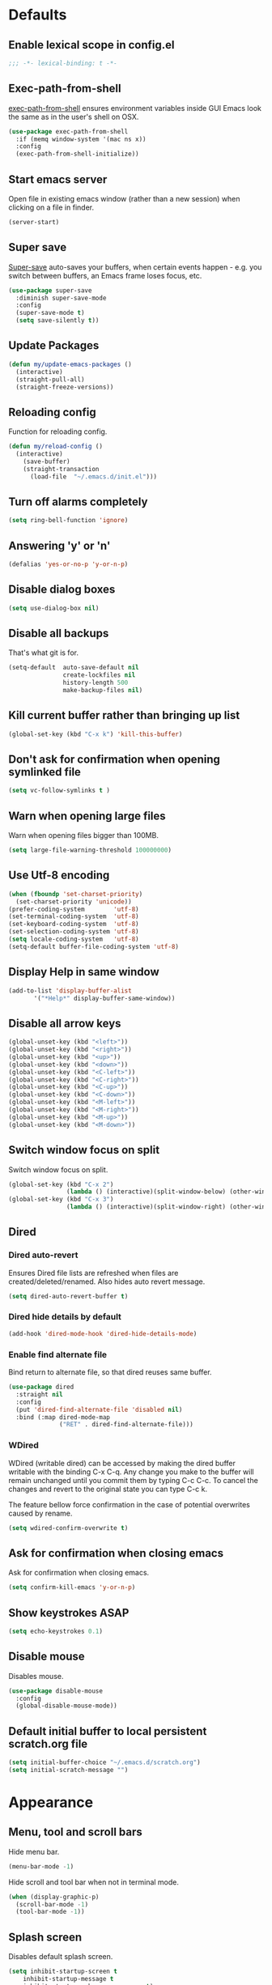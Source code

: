 # C-c ' (org-edit-special) toggles org-edit-src-code on src blocks.

* Defaults
** Enable lexical scope in config.el

#+BEGIN_SRC emacs-lisp
;;; -*- lexical-binding: t -*-
#+END_SRC

** Exec-path-from-shell

[[https://github.com/purcell/exec-path-from-shell][exec-path-from-shell]] ensures environment variables inside GUI Emacs look the same as in the user's shell on OSX.

#+BEGIN_SRC emacs-lisp
(use-package exec-path-from-shell
  :if (memq window-system '(mac ns x))
  :config
  (exec-path-from-shell-initialize))
#+END_SRC

** Start emacs server

Open file in existing emacs window (rather than a new session) when clicking on a file in finder.

#+BEGIN_SRC emacs-lisp
(server-start)
#+END_SRC

** Super save

[[https://github.com/bbatsov/super-save][Super-save]] auto-saves your buffers, when certain events happen - e.g. you
switch between buffers, an Emacs frame loses focus, etc.

#+BEGIN_SRC emacs-lisp
(use-package super-save
  :diminish super-save-mode
  :config
  (super-save-mode t)
  (setq save-silently t))
#+END_SRC

** Update Packages

#+BEGIN_SRC emacs-lisp
(defun my/update-emacs-packages ()
  (interactive)
  (straight-pull-all)
  (straight-freeze-versions))
#+END_SRC

** Reloading config

Function for reloading config.

#+BEGIN_SRC emacs-lisp
(defun my/reload-config ()
  (interactive)
    (save-buffer)
    (straight-transaction
      (load-file  "~/.emacs.d/init.el")))
#+END_SRC

** Turn off alarms completely

#+BEGIN_SRC emacs-lisp
  (setq ring-bell-function 'ignore)
#+END_SRC

** Answering 'y' or 'n'

#+BEGIN_SRC emacs-lisp
(defalias 'yes-or-no-p 'y-or-n-p)
#+END_SRC

** Disable dialog boxes

#+BEGIN_SRC emacs-lisp
(setq use-dialog-box nil)
#+END_SRC

** Disable all backups

That's what git is for.

#+BEGIN_SRC emacs-lisp
(setq-default  auto-save-default nil
               create-lockfiles nil
               history-length 500
               make-backup-files nil)
#+END_SRC

** Kill current buffer rather than bringing up list

#+BEGIN_SRC emacs-lisp
(global-set-key (kbd "C-x k") 'kill-this-buffer)
#+END_SRC

** Don't ask for confirmation when opening symlinked file

#+BEGIN_SRC emacs-lisp
(setq vc-follow-symlinks t )
#+END_SRC

** Warn when opening large files

Warn when opening files bigger than 100MB.

#+BEGIN_SRC emacs-lisp
(setq large-file-warning-threshold 100000000)
#+END_SRC

** Use Utf-8 encoding

#+BEGIN_SRC emacs-lisp
(when (fboundp 'set-charset-priority)
  (set-charset-priority 'unicode))
(prefer-coding-system        'utf-8)
(set-terminal-coding-system  'utf-8)
(set-keyboard-coding-system  'utf-8)
(set-selection-coding-system 'utf-8)
(setq locale-coding-system   'utf-8)
(setq-default buffer-file-coding-system 'utf-8)
#+END_SRC

** Display Help in same window

#+BEGIN_SRC emacs-lisp
(add-to-list 'display-buffer-alist
       '("*Help*" display-buffer-same-window))
#+END_SRC

** Disable all arrow keys

#+BEGIN_SRC emacs-lisp
(global-unset-key (kbd "<left>"))
(global-unset-key (kbd "<right>"))
(global-unset-key (kbd "<up>"))
(global-unset-key (kbd "<down>"))
(global-unset-key (kbd "<C-left>"))
(global-unset-key (kbd "<C-right>"))
(global-unset-key (kbd "<C-up>"))
(global-unset-key (kbd "<C-down>"))
(global-unset-key (kbd "<M-left>"))
(global-unset-key (kbd "<M-right>"))
(global-unset-key (kbd "<M-up>"))
(global-unset-key (kbd "<M-down>"))
#+END_SRC

** Switch window focus on split

Switch window focus on split.

#+BEGIN_SRC emacs-lisp
(global-set-key (kbd "C-x 2")
                (lambda () (interactive)(split-window-below) (other-window 1)))
(global-set-key (kbd "C-x 3")
                (lambda () (interactive)(split-window-right) (other-window 1)))
#+END_SRC

** Dired
*** Dired auto-revert

Ensures Dired file lists are refreshed when files are created/deleted/renamed.
Also hides auto revert message.

#+BEGIN_SRC emacs-lisp
(setq dired-auto-revert-buffer t)
#+END_SRC

*** Dired hide details by default

#+BEGIN_SRC emacs-lisp
(add-hook 'dired-mode-hook 'dired-hide-details-mode)
#+END_SRC

*** Enable find alternate file

Bind return to alternate file, so that dired reuses same buffer.

#+BEGIN_SRC emacs-lisp
  (use-package dired
    :straight nil
    :config
    (put 'dired-find-alternate-file 'disabled nil)
    :bind (:map dired-mode-map
                ("RET" . dired-find-alternate-file)))
#+END_SRC

*** WDired

WDired (writable dired) can be accessed by making the dired buffer writable with the binding C-x C-q. Any change you make to the buffer will remain unchanged until you commit them by typing C-c C-c. To cancel the changes and revert to the original state you can type C-c k.

The feature bellow force confirmation in the case of potential overwrites caused by rename.

#+BEGIN_SRC emacs-lisp
(setq wdired-confirm-overwrite t)
#+END_SRC

** Ask for confirmation when closing emacs

Ask for confirmation when closing emacs.

#+BEGIN_SRC emacs-lisp
(setq confirm-kill-emacs 'y-or-n-p)
#+END_SRC

** Show keystrokes ASAP

#+BEGIN_SRC emacs-lisp
(setq echo-keystrokes 0.1)
#+END_SRC

** Disable mouse

Disables mouse.

#+BEGIN_SRC emacs-lisp
(use-package disable-mouse
  :config
  (global-disable-mouse-mode))
#+END_SRC

** Default initial buffer to local persistent scratch.org file

#+BEGIN_SRC emacs-lisp
(setq initial-buffer-choice "~/.emacs.d/scratch.org")
(setq initial-scratch-message "")
#+END_SRC

* Appearance
** Menu, tool and scroll bars

Hide menu bar.

#+BEGIN_SRC emacs-lisp
(menu-bar-mode -1)
#+END_SRC

Hide scroll and tool bar when not in terminal mode.

#+BEGIN_SRC emacs-lisp
(when (display-graphic-p)
  (scroll-bar-mode -1)
  (tool-bar-mode -1))
#+END_SRC

** Splash screen

Disables default splash screen.

#+BEGIN_SRC emacs-lisp
(setq inhibit-startup-screen t
    inhibit-startup-message t
    inhibit-startup-echo-area-message t)
#+END_SRC

** Theme
*** Doom

[[doom-spacegrey][Doom]] themes.

#+BEGIN_SRC emacs-lisp
(use-package doom-themes
  :config
  (setq my/theme 'doom-solarized-light)
  (load-theme my/theme t)
  (custom-theme-set-faces
   my/theme
   `(emms-playlist-track-face ((t (:foreground ,(doom-color 'fg)))))
   `(emms-playlist-selected-face ((t (:foreground ,(doom-color 'highlight)))))
   `(org-level-1 ((t (:height 1.2 :weight ultra-bold :foreground ,(doom-color 'blue)))))
   `(org-level-2 ((t (:height 1.0 :weight bold :foreground ,(doom-color 'magenta)))))
   `(font-lock-type-face ((t (:foreground ,(doom-color 'fg)))))
   `(font-lock-type-face ((t (:foreground ,(doom-color 'fg)))))
   `(font-lock-keyword-face ((t (:foreground ,(doom-color 'fg)))))
   `(font-lock-variable-name-face ((t (:foreground ,(doom-color 'functions)))))
   `(font-lock-function-name-face ((t (:foreground ,(doom-color 'functions)))))
   `(font-lock-constant-face ((t (:foreground ,(doom-color 'constants)))))
   `(font-lock-builtin-face ((t (:foreground ,(doom-color 'constants)))))
   `(font-lock-string-face ((t (:foreground ,(doom-color 'teal)))))))
#+END_SRC

*** Hook for after theme load

#+BEGIN_SRC emacs-lisp
(defun my/flycheck-use-line ()
  (set-face-attribute 'flycheck-error nil
                      :underline `(:style line :color ,(doom-color 'red)))
  (set-face-attribute 'flycheck-warning nil
                      :underline `(:style line :color ,(doom-color 'yellow)))
  (set-face-attribute 'flycheck-info nil
                      :underline `(:style line :color ,(doom-color 'green)))
  (set-face-attribute 'flyspell-incorrect nil
                      :underline `(:style line :color ,(doom-color 'red))
                      :inherit 'unspecified)
  (set-face-attribute 'flyspell-duplicate nil
                      :underline `(:style line :color ,(doom-color 'yellow))
                      :inherit 'unspecified))

(defvar after-load-theme-hook nil
  "Hook run after a color theme is loaded using `load-theme'.")
(defadvice load-theme (after run-after-load-theme-hook activate)
    "Run `after-load-theme-hook'."
   (run-hooks 'after-load-theme-hook))

(add-hook
 'after-load-theme-hook
 'my/flycheck-use-line)
#+END_SRC

** Modeline

Doom modeline.

#+BEGIN_SRC emacs-lisp
(use-package doom-modeline
  :hook (after-init . doom-modeline-mode)
  :init
  (setq doom-modeline-icon nil)
  :config
  (doom-modeline-def-segment buffer-info-ignore-modified
    (let ((active (doom-modeline--active)))
      (concat
       (propertize " " 'face (if active 'mode-line 'mode-line-inactive))

       ;; buffer file name
       (when-let ((name (buffer-name)))
         (if active
             (propertize name 'face 'doom-modeline-buffer-file)
           (propertize name 'face 'mode-line-inactive))))))

  (doom-modeline-def-modeline 'my/simple-line
    '(bar buffer-info-ignore-modified checker)
    '(misc-info))
  (defun my/setup-custom-doom-modeline ()
    (doom-modeline-set-modeline 'my/simple-line 'default))
  (add-hook 'doom-modeline-mode-hook 'my/setup-custom-doom-modeline))
#+END_SRC

Display time in modeline.

#+BEGIN_SRC emacs-lisp
(setq display-time-default-load-average nil)
(setq display-time-string-forms
      '((propertize (format-time-string "%H:%M" now) 'face 'bold)))
(display-time-mode t)
#+END_SRC

** Title bar

Title bar matches theme.

#+BEGIN_SRC emacs-lisp
(add-to-list 'default-frame-alist
             '(ns-transparent-titlebar . t))
(add-to-list 'default-frame-alist
             '(ns-appearance . dark))
#+END_SRC

Remove title bar icon and file name.

#+BEGIN_SRC emacs-lisp
(setq ns-use-proxy-icon nil)
(setq frame-title-format nil)
#+END_SRC

** Initial frame
*** Size

Sets the initial frame to fill the screen.

#+BEGIN_SRC emacs-lisp
(add-hook 'after-init-hook 'toggle-frame-fullscreen)
#+END_SRC

*** Position

Sets the initial frame to be flush with the top left corner of the screen.

#+BEGIN_SRC emacs-lisp
(add-to-list 'initial-frame-alist '(left . 0))
(add-to-list 'initial-frame-alist '(top . 0))
#+END_SRC

** Cursor shape

#+BEGIN_SRC emacs-lisp
(setq-default cursor-type 'bar)
#+END_SRC

** Cursor only appears in current buffer

#+BEGIN_SRC emacs-lisp
(setq-default cursor-in-non-selected-windows nil)
#+END_SRC

** Font

Sets font and font size.

#+BEGIN_SRC emacs-lisp
(set-default-font "Menlo 14")
#+END_SRC

** Enable visual line mode

#+BEGIN_SRC emacs-lisp
(global-visual-line-mode)
#+END_SRC

* Text Manipulation
** Delete selected region when typing

#+BEGIN_SRC emacs-lisp
(delete-selection-mode t)
#+END_SRC

** Only use spaces

#+BEGIN_SRC emacs-lisp
(setq-default indent-tabs-mode nil)
#+END_SRC

** Tab width

Set tab width.

#+BEGIN_SRC emacs-lisp
(setq-default tab-width 2)
#+END_SRC

** Contextual tab

Tab will now contextually indent or complete.

#+BEGIN_SRC emacs-lisp
(setq tab-always-indent 'complete)
#+END_SRC

** Flyspell

Turn spellcheck on, sets it to use aspell and british spelling.

#+BEGIN_SRC emacs-lisp
(use-package flyspell
  :config
  (setq ispell-program-name "aspell"
    ispell-extra-args '("--sug-mode=ultra" "--lang=en_GB"))
  (add-hook 'text-mode-hook #'flyspell-mode))
#+END_SRC

** White space

[[https://www.emacswiki.org/emacs/WhiteSpace][whitespace]] cleans white space on save.

#+BEGIN_SRC emacs-lisp
(use-package whitespace
  :init
  (add-hook 'before-save-hook #'whitespace-cleanup))
#+END_SRC

** Sentence should end with only a full stop

#+BEGIN_SRC emacs-lisp
(setq sentence-end-double-space nil)
#+END_SRC

** Back to indentation or beginning

#+BEGIN_SRC emacs-lisp
(defun my/back-to-indentation-or-beginning () (interactive)
   (if (= (point) (progn (back-to-indentation) (point)))
       (beginning-of-line)))

(global-set-key (kbd "C-a") 'my/back-to-indentation-or-beginning)
#+END_SRC

** Hungry delete

Makes backspace and C-d erase all consecutive white space in a given direction (instead of just one).

#+BEGIN_SRC emacs-lisp
(use-package hungry-delete
  :config
  (global-hungry-delete-mode))
#+END_SRC

* Navigation
** Recent files

[[https://www.emacswiki.org/emacs/RecentFiles][Recentf]] is a minor mode that builds a list of recently opened files.

#+BEGIN_SRC emacs-lisp
(recentf-mode t)
#+END_SRC

** Ivy

[[https://github.com/abo-abo/swiper][Ivy]] a light weight fuzzy search completion framework.

#+BEGIN_SRC emacs-lisp
  (use-package ivy
       :diminish ivy-mode
       :config
       (setq ivy-use-virtual-buffers t)
       (setq ivy-count-format "(%d/%d) ")
       :init
       (ivy-mode t))
#+END_SRC

** Swiper

[[https://github.com/abo-abo/swiper][Swiper]] an Ivy-enhanced alternative to isearch.

#+BEGIN_SRC emacs-lisp
(use-package swiper
  :bind ("C-s" . swiper-isearch)
    ("s-f" . swiper-isearch))
#+END_SRC

** Counsel

[[https://github.com/abo-abo/swiper][Counsel]] provides versions of common Emacs commands that are customised to make the best use of ivy.

#+BEGIN_SRC emacs-lisp
(use-package counsel
  :init
  (counsel-mode t)
  :bind
  ("C-x p" . counsel-git)
  ("C-S-s" . counsel-git-grep))
#+END_SRC

* Project Management
** Magit

[[https://magit.vc/][Magit]] is a great interface for git projects.

#+BEGIN_SRC emacs-lisp
(use-package magit
  :defer t
  :config
  (setq magit-completing-read-function 'ivy-completing-read)
  (setq magit-save-repository-buffers 'dontask)
  (setq magit-display-buffer-function 'magit-display-buffer-same-window-except-diff-v1)
  (setq magit-diff-refine-hunk 'all)
  (setq magit-diff-refine-ignore-whitespace t)
  :bind ("C-x g" . magit-status))
#+END_SRC

** Org mode
*** Defer Org

Defer org to speed up load time (if config hasn't changed).

#+BEGIN_SRC emacs-lisp
(use-package org
    :defer t)
#+END_SRC

*** Org babel/source blocks

Enables source blocks syntax highlights and makes the editing popup
window stay within the same window.

#+BEGIN_SRC emacs-lisp
(setq org-src-fontify-natively t
      org-src-window-setup 'current-window
      org-src-strip-leading-and-trailing-blank-lines t
      org-src-preserve-indentation t
      org-src-tab-acts-natively t)
#+END_SRC

*** Auto tangle .org files in script folder

#+BEGIN_SRC emacs-lisp
(defun my/tangle-scripts ()
  (when-let ((file-name (buffer-file-name)))
    (when (string-match "^.*?/\.emacs\.d/scripts/.*\.org$" file-name)
      (org-babel-tangle-file file-name))))

(add-hook 'after-save-hook #'my/tangle-scripts)
#+END_SRC

*** Disable flycheck elisp checkdoc in org-mode src blocks

#+BEGIN_SRC emacs-lisp
(defun my/disable-fylcheck-in-org-src-block ()
  (setq-local flycheck-disabled-checkers '(emacs-lisp-checkdoc)))

(add-hook 'org-src-mode-hook 'my/disable-fylcheck-in-org-src-block)
#+END_SRC

* Programming
** General
*** Show line numbers

#+BEGIN_SRC emacs-lisp
(add-hook 'prog-mode-hook 'display-line-numbers-mode)
#+END_SRC

*** Company mode

[[https://github.com/company-mode/company-mode][Company]] is a text completion framework for Emacs. The name stands
for "complete anything". It uses pluggable back-ends and front-ends
to retrieve and display completion candidates.

#+BEGIN_SRC emacs-lisp
(use-package company
  :init
    (setq company-idle-delay 0.2)
    (global-company-mode)
  :bind (:map company-active-map
              ("C-n" . company-select-next)
              ("C-p" . company-select-previous)
              ("TAB" . company-complete-selection)))
#+END_SRC

*** Compilation buffers display ANSI

#+BEGIN_SRC emacs-lisp
(use-package ansi-color
  :config (progn
            (defun my/ansi-colorize-buffer ()
              (let ((inhibit-read-only t))
                (ansi-color-apply-on-region (point-min) (point-max))))
            (add-hook 'compilation-filter-hook 'my/ansi-colorize-buffer)))
#+END_SRC

*** Aggressive Indent

[[https://github.com/Malabarba/aggressive-indent-mode][aggressive-indent]] automatically keeps things indented.

#+BEGIN_SRC emacs-lisp
(use-package aggressive-indent
  :hook ((emacs-lisp-mode clojure-mode) . aggressive-indent-mode))
#+END_SRC

*** Smartparens

[[https://github.com/Fuco1/smartparens][Smartparens]] paredit for all the things.

#+BEGIN_SRC emacs-lisp
(use-package smartparens
  :config
  (progn
    (use-package smartparens-config
      :straight nil)
    (sp-use-smartparens-bindings)
    (show-smartparens-global-mode t)
    (setq sp-highlight-pair-overlay nil))
  :init
  (add-hook 'prog-mode-hook 'turn-on-smartparens-strict-mode)
  (add-hook 'markdown-mode-hook 'turn-on-smartparens-strict-mode)
  :bind (:map smartparens-mode-map
              ("C-(" . sp-backward-slurp-sexp)
              ("C-{" . sp-backward-barf-sexp)
              ("C-)" . sp-forward-slurp-sexp)
              ("C-}" . sp-forward-barf-sexp)))
#+END_SRC

*** Flycheck

[[https://github.com/flycheck/flycheck][Flycheck]] on-the-fly syntax checking extension.

#+BEGIN_SRC emacs-lisp
(use-package flycheck
  :init
  (global-flycheck-mode)
  (my/flycheck-use-line)
  ;; Change fringe indicator to be a circle
  (define-fringe-bitmap 'my-flycheck-fringe-indicator
    (vector #b00000000
            #b00000000
            #b00000000
            #b00000000
            #b11111111
            #b11111111
            #b11111111
            #b11111111
            #b11111111
            #b11111111
            #b11111111
            #b11111111
            #b00000000
            #b00000000
            #b00000000
            #b00000000
            #b00000000))

  (flycheck-define-error-level 'error
    :severity 2
    :overlay-category 'flycheck-error-overlay
    :fringe-bitmap 'my-flycheck-fringe-indicator
    :fringe-face 'flycheck-fringe-error)

  (flycheck-define-error-level 'warning
    :severity 1
    :overlay-category 'flycheck-warning-overlay
    :fringe-bitmap 'my-flycheck-fringe-indicator
    :fringe-face 'flycheck-fringe-warning)

  (flycheck-define-error-level 'info
    :severity 0
    :overlay-category 'flycheck-info-overlay
    :fringe-bitmap 'my-flycheck-fringe-indicator
    :fringe-face 'flycheck-fringe-info))
#+END_SRC

*** Yasnippet

[[https://github.com/joaotavora/yasnippet][yasnipet]] mode for code snippets.

#+BEGIN_SRC emacs-lisp
(use-package yasnippet
  :init
  (yas-global-mode 1)
  :config
  (add-to-list 'yas-snippet-dirs (locate-user-emacs-file "snippets")))
#+END_SRC

*** Auto Insert

Handles auto-inserting templates when creating new files.

#+BEGIN_SRC emacs-lisp
(use-package autoinsert
  :init
  (setq auto-insert-query nil
        auto-insert-alist nil
        auto-insert-directory (locate-user-emacs-file "templates"))
  :config
  (auto-insert-mode 1)
  (defun my/autoinsert-yas-expand ()
    (yas-expand-snippet (buffer-string) (point-min) (point-max)))
  (define-auto-insert "\\.clj$" ["default_clj.clj" my/autoinsert-yas-expand])
  (define-auto-insert "\\test.clj$" ["default_test_clj.clj" my/autoinsert-yas-expand]))
#+END_SRC

** Sql

Toggle between up and down file if they exist (assumes files are in the same folder).

#+BEGIN_SRC emacs-lisp
(use-package sql
  :config
  (defun my/sql-find-up-or-down (file-name)
    (unless file-name (error "The current buffer is not visiting a file"))
    (if (string-suffix-p ".up" (file-name-sans-extension (file-name-nondirectory file-name)))
        (replace-regexp-in-string "\\.up\\." ".down." file-name)
      (replace-regexp-in-string "\\.down\\." ".up." file-name)))

  (defun my/sql-toggle-up-down ()
    (interactive)
    (-> (buffer-file-name)
        my/sql-find-up-or-down
        find-file))
  :bind (:map sql-mode-map
              ("M-g t" . my/sql-toggle-up-down)))
#+END_SRC

** Elisp
*** Dash

[[https://github.com/magnars/dash.el#--x-optional-form-rest-more][Dash]] a modern list api for Emacs (includes things like -> ->> macros).

#+BEGIN_SRC emacs-lisp
(use-package dash)
#+END_SRC

*** Edn

[[https://github.com/expez/edn.el][Edn]] is an emacs lisp library for reading and writing the data format edn.

#+BEGIN_SRC emacs-lisp
(use-package edn)
#+END_SRC

** Clojure
*** Clojure Mode & Inferior Lisp

#+BEGIN_SRC emacs-lisp
(defun my/clj-eval (edn)
  (-> (edn-print-string edn)
      lisp-eval-string))

(defun my/clj-symbol-at-point ()
  (with-syntax-table clojure-mode-syntax-table
    (symbol-at-point)))

(defun my/enable-repl-pprint ()
  (my/clj-eval '(clojure.main/repl :print (fn [x] (newline)
                                              (clojure.pprint/pprint x)))))

(defun my/dir-contains-git-root-p (dirname)
  (file-exists-p (concat dirname "/.git/config")))

(defun my/try-to-find-project-file (clj-lisp-prog dirname)
  (cond
   ((file-exists-p (concat dirname "project.clj"))
    (list (concat dirname "project.clj")
          (or clj-lisp-prog "lein repl")))
   ((file-exists-p (concat dirname "deps.edn"))
    (list (concat dirname "deps.edn")
          "clojure"))
   ((or (my/dir-contains-git-root-p dirname)
        (string= "/" dirname))
    (list (buffer-file-name) "clojure"))
   (t (->> (directory-file-name dirname)
           file-name-directory
           (my/try-to-find-project-file clj-lisp-prog)))))

(defun my/try-to-open-clj-project-file (&optional clj-lisp-prog)
  (unless (get-buffer "*inferior-lisp*")
    (let ((file-and-prog (my/try-to-find-project-file
                          clj-lisp-prog
                          (file-name-directory (buffer-file-name)))))
      (find-file-existing (nth 0 file-and-prog))
      (setq inferior-lisp-program (nth 1 file-and-prog)))))

(defun my/do-on-first-prompt (thunk)
  (let ((sym  (gensym)))
    (defalias sym (lambda (output)
                    (when (string-match "^[^=>]*[=>] *" output)
                      (and thunk (funcall thunk))
                      (remove-hook 'comint-output-filter-functions
                                   sym))))
    (add-hook 'comint-output-filter-functions
              sym)))

(defun my/clj-inferior-lisp ()
  (if (get-buffer "*inferior-lisp*")
      (inferior-lisp inferior-lisp-program)
    (progn (my/do-on-first-prompt 'my/enable-repl-pprint)
           (inferior-lisp inferior-lisp-program))))

(defun my/clj-open-repl (&optional do-not-toggle-previous-buffer clj-lisp-prog)
  (interactive)
  (let ((repl-open-p (get-buffer "*inferior-lisp*")))
    (when (one-window-p)
      (split-window-right))
    (display-buffer-use-some-window (current-buffer) nil)
    (other-window 1)
    (previous-buffer)
    (if (and (not do-not-toggle-previous-buffer) (string= (buffer-name) "*inferior-lisp*"))
        (previous-buffer)
      (progn
        (next-buffer)
        (my/try-to-open-clj-project-file clj-lisp-prog)
        (my/clj-inferior-lisp)
        (comint-show-maximum-output)))
    (other-window 1)
    repl-open-p))

(defun my/kill-inferior-lisp-buffer ()
  (when (get-buffer "*inferior-lisp*")
    (kill-buffer "*inferior-lisp*")))

(defun my/start-repl (clj-lisp-prog)
  (my/kill-inferior-lisp-buffer)
  (my/clj-open-repl t clj-lisp-prog))

(defun heroku-production-repl ()
  (interactive)
  (my/start-repl "heroku run lein repl --remote production"))
(defun heroku-staging-repl ()
  (interactive)
  (my/start-repl "heroku run lein repl --remote staging"))

(defun my/clj-doc-for-symbol ()
  (interactive)
  (when (my/clj-open-repl t)
    (my/clj-eval `(clojure.repl/doc ,(my/clj-symbol-at-point)))))

(defun my/clj-source-for-symbol ()
  (interactive)
  (when (my/clj-open-repl t)
    (my/clj-eval `(clojure.repl/source ,(my/clj-symbol-at-point)))))

(defun my/clj-javadoc-for-symbol ()
  (interactive)
  (when (my/clj-open-repl t)
    (my/clj-eval `(clojure.java.javadoc/javadoc ,(my/clj-symbol-at-point)))))

(defun my/clj-get-current-namespace-symbol ()
  (save-buffer)
  (save-excursion
    (goto-char (point-min))
    (let ((ns-idx (re-search-forward clojure-namespace-name-regex nil t)))
      (when ns-idx
        (goto-char ns-idx)
        (my/clj-symbol-at-point)))))

(defun my/clj-load-current-ns ()
  (interactive)
  (when (my/clj-open-repl t)
    (let ((sym (my/clj-get-current-namespace-symbol)))
      (my/clj-eval `(do (require ',sym :reload)
                        (in-ns ',sym))))))

(defun my/clj-eval-buffer ()
  (interactive)
  (when (my/clj-open-repl t)
    (lisp-eval-region (point-min) (point-max))))

(defun my/inferior-lisp-program-heroku-p ()
  (string-match-p "heroku" inferior-lisp-program))

(defun my/clj-run-ns-tests ()
  (interactive)
  (when (my/clj-open-repl t)
    (if (not (my/inferior-lisp-program-heroku-p))
        (let* ((sym (my/clj-get-current-namespace-symbol))
               (sym-name (symbol-name sym))
               (ns (make-symbol
                    (if (string-suffix-p "test" sym-name)
                        (replace-regexp-in-string "-test" "" sym-name)
                      sym-name)))
               (test-ns (make-symbol
                         (if (string-suffix-p "test" sym-name)
                             sym-name
                           (concat sym-name "-test")))))
          (my/clj-eval `(do (require ',ns :reload)
                            (require ',test-ns :reload)
                            (binding
                             [clojure.test/*stack-trace-depth* 10]
                             (clojure.test/run-tests ',test-ns)))))
      (message "Command disabled: You shouldn't run tests on Heroku!"))))

(defun my/clj-run-project-tests ()
  (interactive)
  (when (my/clj-open-repl t)
    (if (not (my/inferior-lisp-program-heroku-p))
        (my/clj-eval `(do (require '[clojure.test])
                          (require '[clojure.tools.namespace.find])
                          (require '[clojure.tools.namespace.repl])
                          (clojure.tools.namespace.repl/refresh)
                          (time
                           (binding
                            [clojure.test/*stack-trace-depth* 10]
                            (->> (map clojure.java.io/file (set ["test"]))
                                 (mapcat clojure.tools.namespace.find/find-namespaces-in-dir)
                                 (map (fn [ns] (require ns) ns))
                                 (apply clojure.test/run-tests))))))
      (message "Command disabled: You shouldn't run tests on Heroku!"))))

(defun my/clj-comment-form ()
  (interactive)
  (let ((bounds (bounds-of-thing-at-point 'sexp)))
    (if bounds
        (progn (goto-char (car bounds))
               (search-backward "\"" (- (point) 1) t))
      (clojure-backward-logical-sexp))
    (if (search-forward "#_" (+ (point) 2) t)
        (delete-char -2)
      (insert "#_")
      (backward-char 2))))

(defun my/clj-apropos ()
  (interactive)
  (when (my/clj-open-repl t)
    (my/clj-eval `(clojure.repl/apropos
                   (re-pattern ,(read-string "Apropos (regex):"))))))

(defun my/clj-find-doc ()
  (interactive)
  (when (my/clj-open-repl t)
    (my/clj-eval `(clojure.repl/find-doc
                   (re-pattern ,(read-string "Find Doc (regex):"))))))

(defun my/clj-find-implementation-or-test (file-name)
  (unless file-name (error "The current buffer is not visiting a file"))
  (if (string-suffix-p "test" (file-name-sans-extension
                               (file-name-nondirectory file-name)))
      (replace-regexp-in-string
       "_test" "" (replace-regexp-in-string
                   "test/" "src/" file-name))
    (replace-regexp-in-string
     "src/" "test/" (replace-regexp-in-string ".clj" "_test.clj" file-name))))

(defun my/clj-toggle-between-implementation-and-test ()
  (interactive)
  (-> (buffer-file-name)
      my/clj-find-implementation-or-test
      find-file))

(defun my/check-first-item-string (list)
  (when (stringp (car list))
    list))

(defun my/clj-run-command-read-edn-output (output-buffer command)
  (let ((proc (inferior-lisp-proc)))
    (save-excursion
      (set-buffer (get-buffer-create output-buffer))
      (erase-buffer)
      (comint-redirect-send-command-to-process
       (edn-print-string command) output-buffer proc nil t)
      (set-buffer (process-buffer proc))
      (while (null comint-redirect-completed)
        (accept-process-output nil 1))
      (set-buffer output-buffer)
      (-> (buffer-substring-no-properties (point-min) (point-max))
          string-trim
          read))))

(defun my/clj-jump (list)
  (if list
      (let ((col  (nth 0 list))
            (file (nth 1 list))
            (line (nth 2 list)))
        (xref-push-marker-stack)
        (-> (split-string (buffer-file-name) "src")
            car
            (concat "src/" file)
            find-file-existing)
        (goto-line line)
        (forward-char col))
    (message "Symbol definition not found")))

(defun my/clj-jump-to-symbol ()
  (interactive)
  (when (my/clj-open-repl t)
    (-> (when-let ((ns (my/clj-get-current-namespace-symbol)))
          (my/clj-run-command-read-edn-output
           "*my/clj-jump*"
           `(-> (ns-resolve
                 ',ns
                 ',(my/clj-symbol-at-point))
                meta
                (select-keys [:file :line :column])
                seq
                sort
                ((partial map second)))))
        my/clj-jump)))

(defun my/clj-jump-back ()
  (interactive)
  (xref-pop-marker-stack))

(defun my/clj-completions (prefix)
  (let ((ns (my/clj-get-current-namespace-symbol)))
    (-> (my/clj-run-command-read-edn-output
         "*my/clj-completions*"
         `(do (require '[compliment.core])
              (compliment.core/completions
               ,prefix
               {:plain-candidates true
               :ns (when ',ns (the-ns ',ns))})))
        my/check-first-item-string)))

(defun my/clj-completion-backend (command &optional arg &rest ignored)
  (interactive (list 'interactive))
  (cl-case command
    (interactive (company-begin-backend 'my/clj-completion-backend))
    (prefix (and (eq major-mode 'clojure-mode)
                 (comint-check-proc "*inferior-lisp*")
                 (not (my/inferior-lisp-program-heroku-p))
                 (company-grab-symbol)))
    (candidates (my/clj-completions arg))
    (sorted t)))

(defun my/clj-get-last-sexp ()
  (-> (buffer-substring (save-excursion (backward-sexp) (point)) (point))
      read))

(defun my/clj-eval-last-sexp-with-ns ()
  "Evaluates previous sexp in the context of the current buffers namespace.
   If buffer doesn't have namespace defaults to current namespace."
  (interactive)
  (when (my/clj-open-repl t)
    (let ((ns (my/clj-get-current-namespace-symbol))
          (sexp (my/clj-get-last-sexp)))
      (if ns
          (my/clj-eval `(binding [*ns* (the-ns ',ns)]
                                 (eval ',sexp)))
        (my/clj-eval sexp)))))

(defvar my/clj-warn-on-reflection-state nil)
(defun my/clj-toggle-warn-on-reflection ()
  (interactive)
  (if my/clj-warn-on-reflection-state
      (progn
        (my/clj-eval `(do (set! *warn-on-reflection* false)
                          {'*warn-on-reflection* false}))
        (setq my/clj-warn-on-reflection-state nil))
    (progn
      (my/clj-eval `(do (set! *warn-on-reflection* true)
                        {'*warn-on-reflection* true}))
      (setq my/clj-warn-on-reflection-state t))))

(use-package clojure-mode
  :defer t
  :hook ((clojure-mode . (lambda ()
                           (set (make-local-variable 'company-backends)
                                (list
                                 (list 'my/clj-completion-backend
                                       'company-dabbrev-code))))))
  :bind (:map clojure-mode-map
              ("C-c C-a" . my/clj-apropos)
              ("C-c C-z" . my/clj-open-repl)
              ("C-c C-d" . my/clj-doc-for-symbol)
              ("C-c C-s" . my/clj-source-for-symbol)
              ("C-c C-j" . my/clj-javadoc-for-symbol)
              ("C-c C-f" . my/clj-find-doc)
              ("C-c C-l" . my/clj-load-current-ns)
              ("C-c C-b" . my/clj-eval-buffer)
              ("M-g t"   . my/clj-toggle-between-implementation-and-test)
              ("C-c C-t n" . my/clj-run-ns-tests)
              ("C-c C-t C-n" . my/clj-run-ns-tests)
              ("C-c C-t p" . my/clj-run-project-tests)
              ("C-c C-t C-p" . my/clj-run-project-tests)
              ("C-x C-e" . my/clj-eval-last-sexp-with-ns)
              ("M-;" . my/clj-comment-form)
              ("M-." . my/clj-jump-to-symbol)
              ("M-," . my/clj-jump-back)))

(add-hook 'inferior-lisp-mode-hook (lambda()
                                     (font-lock-add-keywords 'inferior-lisp-mode
                                                             clojure-font-lock-keywords 'end)))

(defun my/clj-before-save ()
  "Vertically align the contents of the sexp around point on save."
  (when (eq major-mode 'clojure-mode)
    (clojure-align (point-min) (point-max))))

(add-hook 'before-save-hook 'my/clj-before-save)

(defun my/require-test-src-file ()
  "Used for generating test templates."
  (concat "["
          (->> (clojure-expected-ns)
               (replace-regexp-in-string "-test" ""))
          " :as "
          (->> (buffer-name)
               file-name-sans-extension
               (replace-regexp-in-string "_" "-")
               (replace-regexp-in-string "-test" ""))
          "]"))
#+END_SRC

*** Flycheck Joker

[[https://github.com/candid82/flycheck-joker][flycheck-joker]] is a clojure linter.

#+BEGIN_SRC emacs-lisp
(use-package flycheck-joker)
#+END_SRC

** Http

[[https://github.com/pashky/restclient.el][restclient]] a tool for manually exploring and testing HTTP REST webservices.

#+BEGIN_SRC emacs-lisp
(use-package restclient
  :defer t
  :mode ("\\.\\(http\\|rest\\)$" . restclient-mode))
#+END_SRC

** Javascript
*** Json mode

[[Major mode for editing JSON file][Json Mode]] is a major mode for editing JSON file.

#+BEGIN_SRC emacs-lisp
(use-package json-mode)
#+END_SRC

*** rjsx-mode

[[https://github.com/felipeochoa/rjsx-mode][rjsx-mode]] handles files js/jsx.

#+BEGIN_SRC emacs-lisp
(use-package rjsx-mode
  :config
  (setq indent-tabs-mode nil)
  (setq js-indent-level 2)
  (setq js2-basic-offset 2)
  (setq js2-strict-missing-semi-warning nil)
  (setq js2-mode-show-parse-errors nil)
  (setq js2-strict-trailing-comma-warning nil)
  (setq js2-strict-inconsistent-return-warning nil)
  (add-to-list 'auto-mode-alist '(".*\\.js\\'" . rjsx-mode)))
#+END_SRC

*** Add node modules path

[[https://github.com/codesuki/add-node-modules-path][add-node-modules-path]] allows Emacs to find project based installs of e.g. eslint.

#+BEGIN_SRC emacs-lisp
(use-package add-node-modules-path
  :hook (rjsx-mode . add-node-modules-path))
#+END_SRC

*** Flycheck

Flycheck checks Javascript with one of javascript-eslint, javascript-jshint
or javascript-gjslint, and then with javascript-jscs.

Disable jshint.

#+BEGIN_SRC emacs-lisp
(setq-default flycheck-disabled-checkers
  (append flycheck-disabled-checkers
    '(javascript-jshint)))
#+END_SRC

Use eslint in rjsx-mode.

#+BEGIN_SRC emacs-lisp
(flycheck-add-mode 'javascript-eslint 'rjsx-mode)
#+END_SRC

* Misc
** Epub Reader

[[https://github.com/wasamasa/nov.el][nov.el]] an epub reader for emacs.

#+BEGIN_SRC emacs-lisp
(use-package nov
  :defer t
  :init
  (defun my/nov-font-setup ()
  (face-remap-add-relative 'variable-pitch
                            :family "Menlo"
                            :height 1.1)
  (nov-render-document))
  (add-to-list 'auto-mode-alist '("\\.epub\\'" . nov-mode))
  :config
  (setq nov-text-width 80)
  :hook (nov-mode . my/nov-font-setup))
#+END_SRC

** Music

[[https://www.gnu.org/software/emms/][emms]] music player.

#+BEGIN_SRC emacs-lisp
(use-package emms
  :defer t
  :config
  (emms-standard)
  (emms-default-players)
  (emms-mode-line-disable)
  (emms-playing-time-disable-display)
  (setq emms-repeat-playlist t)
  (setq emms-source-file-default-directory "~/Documents/music"))
#+END_SRC

** Markdown Mode

[[https://github.com/jrblevin/markdown-mode][Markdown mode]] for rendering markdown.

#+BEGIN_SRC emacs-lisp
(defun my/clj-open-md-block-repl ()
  (interactive)
  (setq inferior-lisp-program
        "clojure -Sdeps {:deps{compliment{:mvn/version\"0.3.8\"}}}")
  (my/clj-open-repl))

(use-package markdown-mode
  :defer t
  :commands (markdown-mode gfm-mode)
  :mode (("README\\.md\\'" . gfm-mode)
         ("\\.md\\'" . markdown-mode)
         ("\\.markdown\\'" . markdown-mode))
  :init (setq markdown-command "multimarkdown")
  :config (markdown-toggle-fontify-code-blocks-natively)
  :bind (:map markdown-mode-map
              ("C-c C-a" . my/clj-apropos)
              ("C-c C-z" . my/clj-open-md-block-repl)
              ("C-c C-d" . my/clj-doc-for-symbol)
              ("C-c C-s" . my/clj-source-for-symbol)
              ("C-c C-f" . my/clj-find-doc)
              ("C-x C-e" . my/clj-eval-last-sexp-with-ns)))
#+END_SRC
